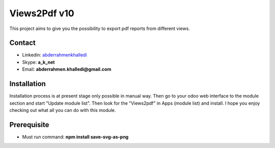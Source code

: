 =========================
Views2Pdf v10
=========================
This project aims to give you the possibility to export pdf reports from different views.

Contact
=======

- Linkedin: abderrahmenkhalledi_
- Skype: **a_k_net**
- Email: **abderrahmen.khalledi@gmail.com**

.. _abderrahmenkhalledi: https://www.linkedin.com/in/abderrahmenkhalledi

Installation
============
Installation process is at present stage only possible in manual way.
Then go to your odoo web interface to the module section and start "Update module list". Then look for the "Views2pdf" in Apps (module list) and install.
I hope you enjoy checking out what all you can do with this module.


Prerequisite
============
- Must run command: **npm install save-svg-as-png**

